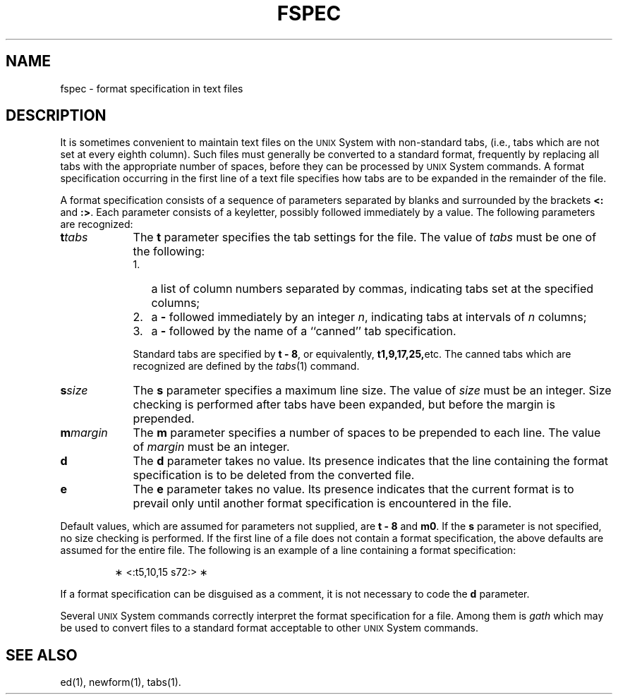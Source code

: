 '\"macro stdmacro
.TH FSPEC 4
.SH NAME
fspec \- format specification in text files
.SH DESCRIPTION
It is sometimes convenient to
maintain text files on the \s-1UNIX\s0 System
with non-standard tabs,
(i.e.,
tabs which are not set at every eighth column).
Such files must generally be converted
to a standard format,
frequently by replacing all tabs with
the appropriate number of spaces,
before they can be processed by \s-1UNIX\s0 System commands.
A format specification
occurring in the first line of a text file
specifies how tabs are to be expanded in the remainder of the file.
.PP
A format specification consists of a sequence of parameters
separated by blanks and surrounded by the brackets
\f3<:\fP and \f3:>\fP.
Each parameter consists of a keyletter,
possibly followed immediately by a value.
The following parameters are recognized:
.PP
.TP 9
\f3t\f2tabs\f1
The
.B t
parameter specifies
the tab settings for the file.
The value of
.I tabs\^
must be one of the following:
.RS 9
.PD 0
.IP "1." 3
a list of column numbers separated by commas,
indicating tabs set at the specified columns;
.IP "2." 3
a \f3\-\fP followed immediately by an integer
.IR n ,
indicating tabs at intervals of
.I n\^
columns;
.IP "3." 3
a \f3\-\fP followed by the name of a ``canned'' tab specification.
.RE
.PD
.TP 9
\&
Standard tabs are specified by \f3t \- 8\fP, or equivalently,
.BR t1,9,17,25, etc.
The canned tabs which are recognized are defined by the
.IR tabs (1)
command.
.TP 9
\f3s\f2size\f1
The
.B s
parameter specifies a maximum line size.
The value of
.I size\^
must be an integer.
Size checking is performed after tabs have been expanded,
but before the margin is prepended.
.TP 9
\f3m\f2margin\f1
The
.B m
parameter specifies a number of spaces to be
prepended to each line.
The value of
.I margin\^
must be an integer.
.TP 9
\f3d\f1
The
.B d
parameter takes no value.
Its presence indicates that the line containing the format specification
is to be deleted from the converted file.
.TP 9
\f3e\f1
The
.B e
parameter takes no value.
Its presence indicates that the current format is to prevail
only until another format specification
is encountered in the file.
.PP
Default values, which are assumed for parameters not supplied,
are \f3t \- 8\fP and \f3m0\fP.
If the
.B s
parameter is not specified, no size checking is performed.
If the first line of a file does not contain a format specification,
the above defaults are assumed for the entire file.
The following is an example of a line containing a format specification:
.PP
.RS
\(** <:t5,10,15 s72:> \(**
.RE
.PP
If a format specification can be disguised as a comment,
it is not necessary to code the
.B d
parameter.
.PP
Several
.SM UNIX
System commands correctly interpret the format specification for a file.
Among them is
.I gath\^
which
may be used to convert files to a standard format
acceptable to other \s-1UNIX\s0 System commands.
.SH SEE ALSO
ed(1), newform(1), tabs(1).
.\"	@(#)fspec.4	5.1 of 10/23/83
